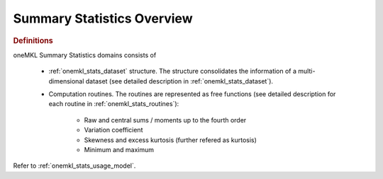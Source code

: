 .. _onemkl_stats_overview:

Summary Statistics Overview
===========================

.. rubric:: Definitions

oneMKL Summary Statistics domains consists of

   * :ref:`onemkl_stats_dataset` structure. The structure consolidates the information of a multi-dimensional dataset (see detailed description in :ref:`onemkl_stats_dataset`).
   * Computation routines. The routines are represented as free functions (see detailed description for each routine in :ref:`onemkl_stats_routines`):

      *  Raw and central sums / moments up to the fourth order
      *  Variation coefficient
      *  Skewness and excess kurtosis (further refered as kurtosis)
      *  Minimum and maximum

Refer to :ref:`onemkl_stats_usage_model`.